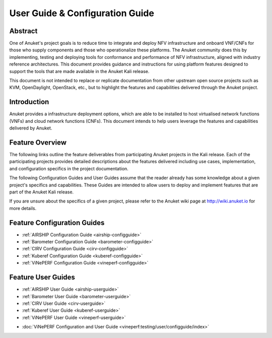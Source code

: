.. _opnfv-user-config:

.. This work is licensed under a Creative Commons Attribution 4.0 International License.
.. SPDX-License-Identifier: CC-BY-4.0
.. (c) Anuket CCC, AT&T, and other contributors

================================
User Guide & Configuration Guide
================================

Abstract
========

One of Anuket's project goals is to reduce time to integrate and deploy NFV infrastructure and onboard VNF/CNFs
for those who supply components and those who operationalize these platforms. The Anuket community
does this by implementing, testing and deploying tools for conformance and performance of NFV infrastructure, aligned
with industry reference architectures. This document provides guidance and instructions for using platform
features designed to support the tools that are made available in the Anuket
Kali release.

This document is not intended to replace or replicate documentation from other
upstream open source projects such as KVM, OpenDaylight, OpenStack, etc., but to highlight the
features and capabilities delivered through the Anuket project.


Introduction
============

Anuket provides a infrastructure deployment options, which
are able to be installed to host virtualised network functions (VNFs) and cloud network functions (CNFs).
This document intends to help users leverage the features and
capabilities delivered by Anuket.

Feature Overview
================

The following links outline the feature deliverables from participating Anuket
projects in the Kali release. Each of the participating projects provides
detailed descriptions about the features delivered including use cases,
implementation, and configuration specifics in the project documentation.

The following Configuration Guides and User Guides assume that the reader already has some
knowledge about a given project's specifics and capabilities. These Guides
are intended to allow users to deploy and implement features that are part of the 
Anuket Kali release.

If you are unsure about the specifics of a given project, please refer to the
Anuket wiki page at http://wiki.anuket.io for more details.


Feature Configuration Guides
============================

- :ref:`AIRSHIP Configuration Guide <airship-configguide>`
- :ref:`Barometer Configuration Guide <barometer-configguide>`
- :ref:`CIRV Configuration Guide <cirv-configguide>`
- :ref:`Kuberef Configuration Guide <kuberef-configguide>`
- :ref:`ViNePERF Configuration Guide <vineperf-configguide>`



Feature User Guides
===================

- :ref:`AIRSHIP User Guide <airship-userguide>`
- :ref:`Barometer User Guide <barometer-userguide>`
- :ref:`CIRV User Guide <cirv-userguide>`
- :ref:`Kuberef User Guide <kuberef-userguide>`
- :ref:`ViNePERF User Guide <vineperf-userguide>`


* :doc:`ViNePERF Configuration and User Guide <vineperf:testing/user/configguide/index>`

